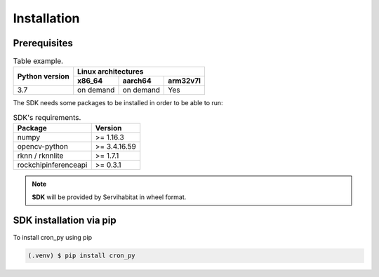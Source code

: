 Installation
============

Prerequisites
-------------



.. table::  Table example.

            +--------+---------+-----+-----------+-----------+----------+
            |                        |        Linux architectures       |
            |                        +-----------+-----------+----------+
            |     Python version     |   x86_64  |  aarch64  | arm32v7l |
            +========================+===========+===========+==========+
            |           3.7          | on demand | on demand |    Yes   |
            +------------------------+-----------+-----------+----------+

The SDK needs some packages to be installed in order to be able to run:

.. table::  SDK's requirements.

            +----------------------+--------------+
            | Package              | Version      |
            +======================+==============+
            | numpy                | >= 1.16.3    |
            +----------------------+--------------+
            | opencv-python        | >= 3.4.16.59 |
            +----------------------+--------------+
            | rknn / rknnlite      | >= 1.7.1     |
            +----------------------+--------------+
            | rockchipinferenceapi | >= 0.3.1     |
            +----------------------+--------------+

.. note:: **SDK** will be provided by Servihabitat in wheel format.


SDK installation via pip
------------------------

To install cron_py using pip

.. code-block:: console

   (.venv) $ pip install cron_py
